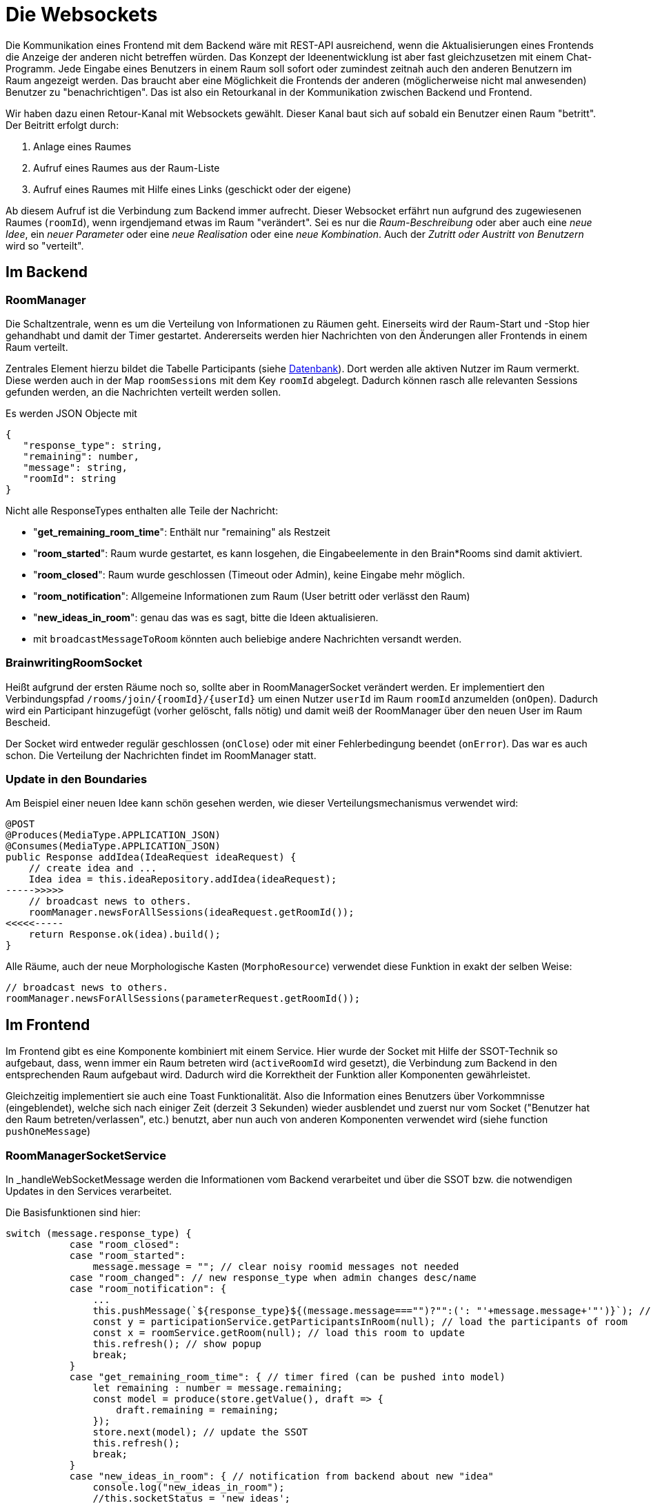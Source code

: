 = Die Websockets

Die Kommunikation eines Frontend mit dem Backend wäre mit REST-API ausreichend, wenn die Aktualisierungen eines Frontends die Anzeige der anderen nicht betreffen würden. Das Konzept der Ideenentwicklung ist aber fast gleichzusetzen mit einem Chat-Programm. Jede Eingabe eines Benutzers in einem Raum soll sofort oder zumindest zeitnah auch den anderen Benutzern im Raum angezeigt werden. Das braucht aber eine Möglichkeit die Frontends der anderen (möglicherweise nicht mal anwesenden) Benutzer zu "benachrichtigen". Das ist also ein Retourkanal in der Kommunikation zwischen Backend und Frontend.

Wir haben dazu einen Retour-Kanal mit Websockets gewählt. Dieser Kanal baut sich auf sobald ein Benutzer einen Raum "betritt". Der Beitritt erfolgt durch:

. Anlage eines Raumes
. Aufruf eines Raumes aus der Raum-Liste
. Aufruf eines Raumes mit Hilfe eines Links (geschickt oder der eigene)


Ab diesem Aufruf ist die Verbindung zum Backend immer aufrecht. Dieser Websocket erfährt nun aufgrund des zugewiesenen Raumes (`roomId`), wenn irgendjemand etwas im Raum "verändert". Sei es nur die _Raum-Beschreibung_ oder aber auch eine _neue Idee_, ein _neuer Parameter_ oder eine _neue Realisation_ oder eine _neue Kombination_. Auch der _Zutritt oder Austritt von Benutzern_ wird so "verteilt".

== Im Backend

=== RoomManager

Die Schaltzentrale, wenn es um die Verteilung von Informationen zu Räumen geht. Einerseits wird der Raum-Start und -Stop hier gehandhabt und damit der Timer gestartet. Andererseits werden hier Nachrichten von den Änderungen aller Frontends in einem Raum verteilt.

Zentrales Element hierzu bildet die Tabelle Participants (siehe xref:datenbank.adoc[Datenbank]). Dort werden alle aktiven Nutzer im Raum vermerkt. Diese werden auch in der Map `roomSessions` mit dem Key `roomId` abgelegt. Dadurch können rasch alle relevanten Sessions gefunden werden, an die Nachrichten verteilt werden sollen.

Es werden JSON Objecte mit

 {
    "response_type": string,
    "remaining": number,
    "message": string,
    "roomId": string
 }

Nicht alle ResponseTypes enthalten alle Teile der Nachricht:

* "*get_remaining_room_time*": Enthält nur "remaining" als Restzeit
* "*room_started*": Raum wurde gestartet, es kann losgehen, die Eingabeelemente in den Brain*Rooms sind damit aktiviert.
* "*room_closed*": Raum wurde geschlossen (Timeout oder Admin), keine Eingabe mehr möglich.
* "*room_notification*": Allgemeine Informationen zum Raum (User betritt oder verlässt den Raum)
* "*new_ideas_in_room*": genau das was es sagt, bitte die Ideen aktualisieren.
* mit `broadcastMessageToRoom` könnten auch beliebige andere Nachrichten versandt werden.

=== BrainwritingRoomSocket

Heißt aufgrund der ersten Räume noch so, sollte aber in RoomManagerSocket verändert werden. Er implementiert den Verbindungspfad `/rooms/join/\{roomId\}/\{userId\}`  um einen Nutzer `userId` im Raum `roomId` anzumelden (`onOpen`). Dadurch wird ein Participant hinzugefügt (vorher gelöscht, falls nötig) und damit weiß der RoomManager über den neuen User im Raum Bescheid.

Der Socket wird entweder regulär geschlossen (`onClose`) oder mit einer Fehlerbedingung beendet (`onError`). Das war es auch schon. Die Verteilung der Nachrichten findet im RoomManager statt.

=== Update in den Boundaries

Am Beispiel einer neuen Idee kann schön gesehen werden, wie dieser Verteilungsmechanismus verwendet wird:

 @POST
 @Produces(MediaType.APPLICATION_JSON)
 @Consumes(MediaType.APPLICATION_JSON)
 public Response addIdea(IdeaRequest ideaRequest) {
     // create idea and ...
     Idea idea = this.ideaRepository.addIdea(ideaRequest);
 ----->>>>>
     // broadcast news to others.
     roomManager.newsForAllSessions(ideaRequest.getRoomId());
 <<<<<-----
     return Response.ok(idea).build();
 }

Alle Räume, auch der neue Morphologische Kasten (`MorphoResource`) verwendet diese Funktion in exakt der selben Weise:

            // broadcast news to others.
            roomManager.newsForAllSessions(parameterRequest.getRoomId());

== Im Frontend

Im Frontend gibt es eine Komponente kombiniert mit einem Service. Hier wurde der Socket mit Hilfe der SSOT-Technik so aufgebaut, dass, wenn immer ein Raum betreten wird (`activeRoomId` wird gesetzt), die Verbindung zum Backend in den entsprechenden Raum aufgebaut wird. Dadurch wird die Korrektheit der Funktion aller Komponenten gewährleistet.

Gleichzeitig implementiert sie auch eine Toast Funktionalität. Also die Information eines Benutzers über Vorkommnisse (eingeblendet), welche sich nach einiger Zeit (derzeit 3 Sekunden) wieder ausblendet und zuerst nur vom Socket ("Benutzer hat den Raum betreten/verlassen", etc.) benutzt, aber nun auch von anderen Komponenten verwendet wird (siehe function `pushOneMessage`)

=== RoomManagerSocketService


In _handleWebSocketMessage werden die Informationen vom Backend verarbeitet und über die SSOT bzw. die notwendigen Updates in den Services verarbeitet.

Die Basisfunktionen sind hier:

 switch (message.response_type) {
            case "room_closed":
            case "room_started":
                message.message = ""; // clear noisy roomid messages not needed
            case "room_changed": // new response_type when admin changes desc/name
            case "room_notification": {
                ...
                this.pushMessage(`${response_type}${(message.message==="")?"":(': "'+message.message+'"')}`); // send to toast
                const y = participationService.getParticipantsInRoom(null); // load the participants of room
                const x = roomService.getRoom(null); // load this room to update
                this.refresh(); // show popup
                break;
            }
            case "get_remaining_room_time": { // timer fired (can be pushed into model)
                let remaining : number = message.remaining;
                const model = produce(store.getValue(), draft => {
                    draft.remaining = remaining;
                });
                store.next(model); // update the SSOT
                this.refresh();
                break;
            }
            case "new_ideas_in_room": { // notification from backend about new "idea"
                console.log("new_ideas_in_room");
                //this.socketStatus = 'new ideas';
                const model = store.getValue()
                if (model.activeRoomId) {
                    try {
                        const room = model.rooms.filter(room => room.roomId === this.roomId)[0];
                        if (room.type === "morphologicalroom") {
                            // get updates for morpho
                            const z = morphoService.getParameterForRoom(this.roomId);
                            const y = morphoService.getCombinationsForRoom(this.roomId);
                        }
                        else {
                            // get updates for brain*rooms
                            const x = ideaService.getIdeasByRoomId(this.roomId);
                        }
                    }
                    catch(error) {
                        console.log(error);
                        console.log("error while new ideas in sockets")
                    }
                }
                this.refresh();
                break;
            }
            default: {
                console.log('Received default message:', message);
                //add idea to store .. this was once a kind of chat function
                const model = produce(store.getValue(), draft => {
                    const idea: Idea = {
                        roomId: draft.activeRoomId,
                        memberId: "other User",
                        content: message.message
                    }
                    draft.ideas.push(idea);
                });
                store.next(model);
            }


Durch die Verteilung der Aktualisierungen über die SSOT braucht *kein Element aktiv* aktualisiert werden. Jedes Element bekommt seine Aktualsierungen, wenn es diese richtig subscribed.

Am Beispiel der Idea-List ist das gut sichtbar. Es werden nur noch die Ideen (`model.ideas`), die Räume (`model.rooms`), die Participants (`model.participations`), der aktive Raum (der `model.activeRoomId`, wenn er verlassen wird, wird alles zurückgesetzt) und der aktive User (`model.thisUserId`) "überwacht":

        store.pipe(map(model => ({
            ideas: model.ideas,
            rooms: model.rooms,
            participations: model.participations,
            activeRoomId: model.activeRoomId,
            thisUserId: model.thisUserId
        })),distinctUntilChanged())
            .subscribe(reduced_model => {
            const thisRooms = reduced_model.rooms.filter(
                (room) => room.roomId === reduced_model.activeRoomId
            );
            let thisRoom: Room = null;
            if (thisRooms.length == 1) {
                this.roomState = thisRooms[0].roomState;
                thisRoom = thisRooms[0];
            } else {
                this.roomState = "INVALID";
            }

            render(this.template(reduced_model.ideas, reduced_model.participations, thisRoom, reduced_model.thisUserId), this.shadowRoot);
        });
